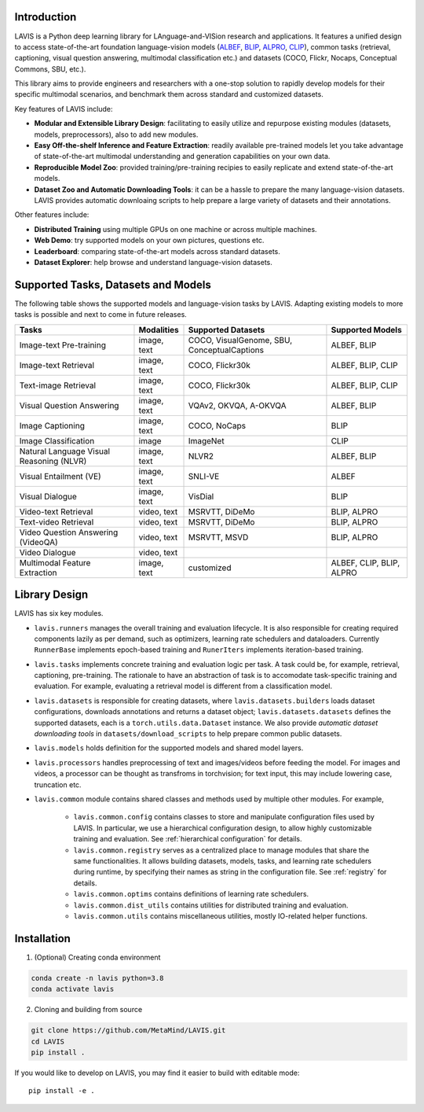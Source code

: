 Introduction
####################################

LAVIS is a Python deep learning library for LAnguage-and-VISion research and applications.
It features a unified design to access state-of-the-art foundation language-vision models (`ALBEF <https://arxiv.org/pdf/2107.07651.pdf>`_,
`BLIP <https://arxiv.org/pdf/2201.12086.pdf>`_, `ALPRO <https://arxiv.org/pdf/2112.09583.pdf>`_, `CLIP <https://arxiv.org/pdf/2103.00020.pdf>`_), common tasks 
(retrieval, captioning, visual question answering, multimodal classification etc.) and datasets (COCO, Flickr, Nocaps, Conceptual
Commons, SBU, etc.).

This library aims to provide engineers and researchers with a one-stop solution to rapidly develop models for their specific multimodal
scenarios, and benchmark them across standard and customized datasets. 

Key features of LAVIS include:

- **Modular and Extensible Library Design**: facilitating to easily utilize and repurpose existing modules (datasets, models, preprocessors), also to add new modules.

- **Easy Off-the-shelf Inference and Feature Extraction**: readily available pre-trained models let you take advantage of state-of-the-art multimodal understanding and generation capabilities on your own data.

- **Reproducible Model Zoo**: provided training/pre-training recipies to easily replicate and extend state-of-the-art models.

- **Dataset Zoo and Automatic Downloading Tools**: it can be a hassle to prepare the many language-vision datasets. LAVIS provides automatic downloaing scripts to help prepare a large variety of datasets and their annotations.

Other features include:

- **Distributed Training** using multiple GPUs on one machine or across multiple machines.

- **Web Demo**: try supported models on your own pictures, questions etc.

- **Leaderboard**: comparing state-of-the-art models across standard datasets. 

- **Dataset Explorer**: help browse and understand language-vision datasets.

Supported Tasks, Datasets and Models
####################################

The following table shows the supported models and language-vision tasks by LAVIS. Adapting existing models to more tasks is possible and next to come in future releases.

========================================  ============ ============================================= ===========================
Tasks                                      Modalities   Supported Datasets                            Supported Models
========================================  ============ ============================================= ===========================
Image-text Pre-training                   image, text   COCO, VisualGenome, SBU, ConceptualCaptions   ALBEF, BLIP
Image-text Retrieval                      image, text   COCO, Flickr30k                               ALBEF, BLIP, CLIP
Text-image Retrieval                      image, text   COCO, Flickr30k                               ALBEF, BLIP, CLIP 
Visual Question Answering                 image, text   VQAv2, OKVQA, A-OKVQA                         ALBEF, BLIP
Image Captioning                          image, text   COCO, NoCaps                                  BLIP
Image Classification                      image         ImageNet                                      CLIP
Natural Language Visual Reasoning (NLVR)  image, text   NLVR2                                         ALBEF, BLIP
Visual Entailment (VE)                    image, text   SNLI-VE                                       ALBEF
Visual Dialogue                           image, text   VisDial                                       BLIP
Video-text Retrieval                      video, text   MSRVTT, DiDeMo                                BLIP, ALPRO
Text-video Retrieval                      video, text   MSRVTT, DiDeMo                                BLIP, ALPRO
Video Question Answering (VideoQA)        video, text   MSRVTT, MSVD                                  BLIP, ALPRO
Video Dialogue                            video, text   
Multimodal Feature Extraction             image, text   customized                                    ALBEF, CLIP, BLIP, ALPRO
========================================  ============ ============================================= ===========================

Library Design
####################################

.. image:: _static/architecture.png
  :width: 550

LAVIS has six key modules.

- ``lavis.runners`` manages the overall training and evaluation lifecycle. It is also responsible for creating required components lazily as per demand, such as optimizers, learning rate schedulers and dataloaders. Currently ``RunnerBase`` implements epoch-based training and ``RunerIters`` implements iteration-based training.
- ``lavis.tasks`` implements concrete training and evaluation logic per task. A task could be, for example, retrieval, captioning, pre-training. The rationale to have an abstraction of task is to accomodate task-specific training and evaluation. For example, evaluating a retrieval model is different from a classification model.
- ``lavis.datasets`` is responsible for creating datasets, where ``lavis.datasets.builders`` loads dataset configurations, downloads annotations and returns a dataset object; ``lavis.datasets.datasets`` defines the supported datasets, each is a ``torch.utils.data.Dataset`` instance. We also provide `automatic dataset downloading tools` in ``datasets/download_scripts`` to help prepare common public datasets.
- ``lavis.models`` holds definition for the supported models and shared model layers.
- ``lavis.processors`` handles preprocessing of text and images/videos before feeding the model. For images and videos, a processor can be thought as transfroms in torchvision; for text input, this may include lowering case, truncation etc.
- ``lavis.common`` module contains shared classes and methods used by multiple other modules. For example,

   - ``lavis.common.config`` contains classes to store and manipulate configuration files used by LAVIS. In particular, we use a hierarchical configuration design, to allow highly customizable training and evaluation. See :ref:`hierarchical configuration` for details.
   - ``lavis.common.registry``  serves as a centralized place to manage modules that share the same functionalities. It allows building datasets, models, tasks, and learning rate schedulers during runtime, by specifying their names as string in the configuration file. See :ref:`registry` for details.
   - ``lavis.common.optims`` contains definitions of learning rate schedulers.
   - ``lavis.common.dist_utils`` contains utilities for distributed training and evaluation.
   - ``lavis.common.utils`` contains miscellaneous utilities, mostly IO-related helper functions.


Installation
############
1. (Optional) Creating conda environment

.. code-block:: bash

   conda create -n lavis python=3.8
   conda activate lavis

2. Cloning and building from source

.. code-block:: bash

   git clone https://github.com/MetaMind/LAVIS.git
   cd LAVIS
   pip install .

If you would like to develop on LAVIS, you may find it easier to build with editable mode::

   pip install -e .

